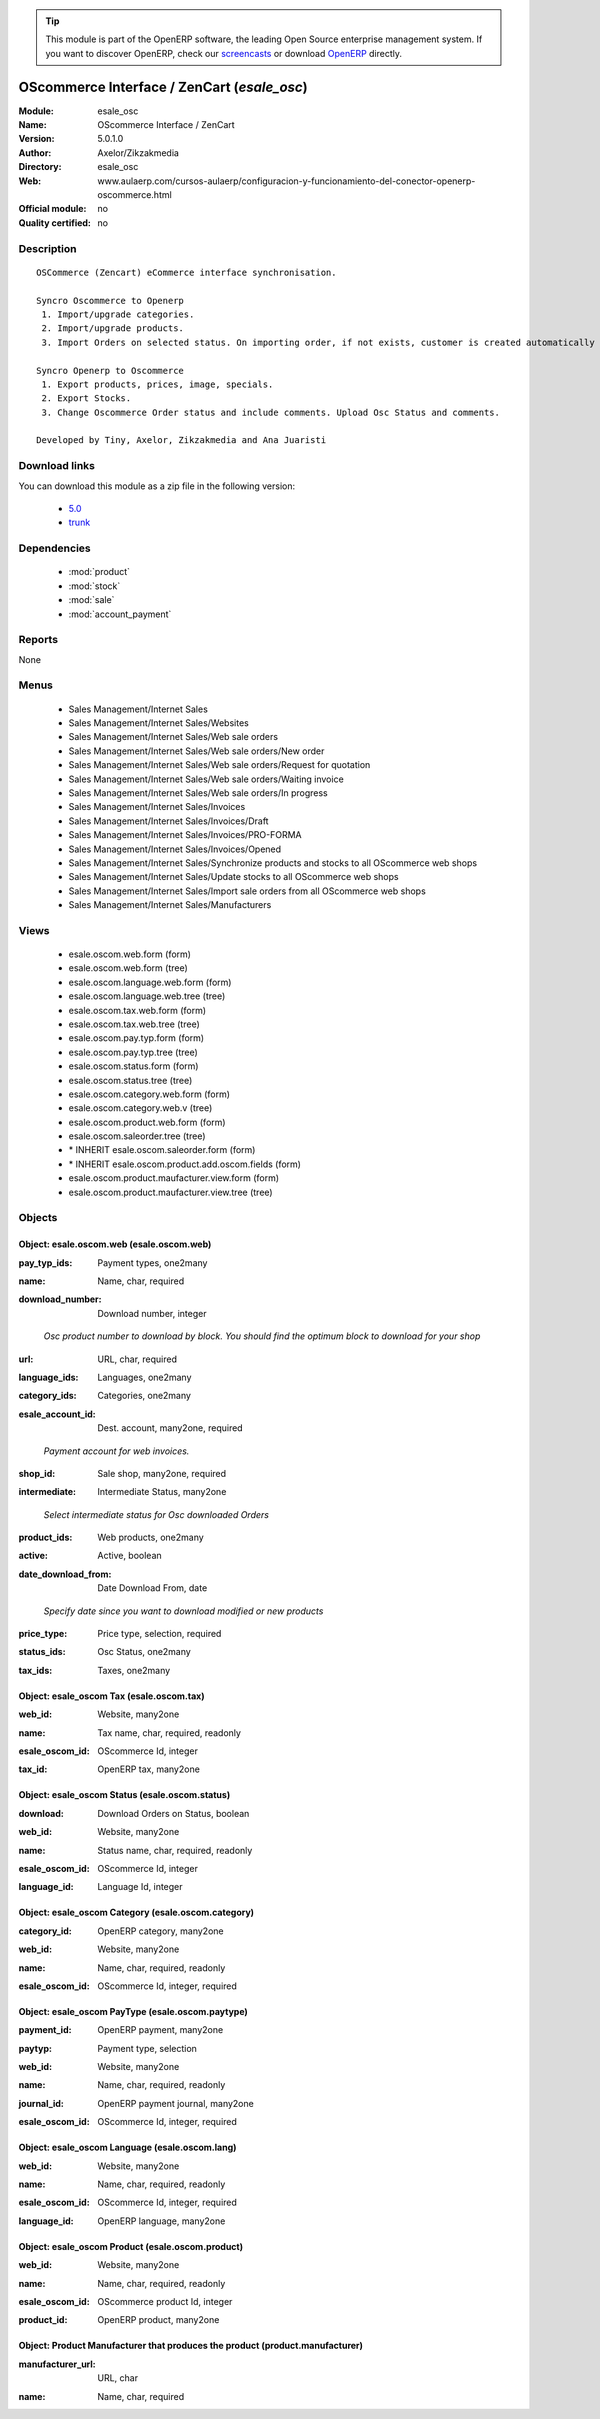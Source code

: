 
.. i18n: .. module:: esale_osc
.. i18n:     :synopsis: OScommerce Interface / ZenCart 
.. i18n:     :noindex:
.. i18n: .. 
..

.. module:: esale_osc
    :synopsis: OScommerce Interface / ZenCart 
    :noindex:
.. 

.. i18n: .. raw:: html
.. i18n: 
.. i18n:       <br />
.. i18n:     <link rel="stylesheet" href="../_static/hide_objects_in_sidebar.css" type="text/css" />
..

.. raw:: html

      <br />
    <link rel="stylesheet" href="../_static/hide_objects_in_sidebar.css" type="text/css" />

.. i18n: .. tip:: This module is part of the OpenERP software, the leading Open Source 
.. i18n:   enterprise management system. If you want to discover OpenERP, check our 
.. i18n:   `screencasts <http://openerp.tv>`_ or download 
.. i18n:   `OpenERP <http://openerp.com>`_ directly.
..

.. tip:: This module is part of the OpenERP software, the leading Open Source 
  enterprise management system. If you want to discover OpenERP, check our 
  `screencasts <http://openerp.tv>`_ or download 
  `OpenERP <http://openerp.com>`_ directly.

.. i18n: .. raw:: html
.. i18n: 
.. i18n:     <div class="js-kit-rating" title="" permalink="" standalone="yes" path="/esale_osc"></div>
.. i18n:     <script src="http://js-kit.com/ratings.js"></script>
..

.. raw:: html

    <div class="js-kit-rating" title="" permalink="" standalone="yes" path="/esale_osc"></div>
    <script src="http://js-kit.com/ratings.js"></script>

.. i18n: OScommerce Interface / ZenCart (*esale_osc*)
.. i18n: ============================================
.. i18n: :Module: esale_osc
.. i18n: :Name: OScommerce Interface / ZenCart
.. i18n: :Version: 5.0.1.0
.. i18n: :Author: Axelor/Zikzakmedia
.. i18n: :Directory: esale_osc
.. i18n: :Web: www.aulaerp.com/cursos-aulaerp/configuracion-y-funcionamiento-del-conector-openerp-oscommerce.html
.. i18n: :Official module: no
.. i18n: :Quality certified: no
..

OScommerce Interface / ZenCart (*esale_osc*)
============================================
:Module: esale_osc
:Name: OScommerce Interface / ZenCart
:Version: 5.0.1.0
:Author: Axelor/Zikzakmedia
:Directory: esale_osc
:Web: www.aulaerp.com/cursos-aulaerp/configuracion-y-funcionamiento-del-conector-openerp-oscommerce.html
:Official module: no
:Quality certified: no

.. i18n: Description
.. i18n: -----------
..

Description
-----------

.. i18n: ::
.. i18n: 
.. i18n:   OSCommerce (Zencart) eCommerce interface synchronisation.
.. i18n:   
.. i18n:   Syncro Oscommerce to Openerp
.. i18n:    1. Import/upgrade categories.
.. i18n:    2. Import/upgrade products. 
.. i18n:    3. Import Orders on selected status. On importing order, if not exists, customer is created automatically 
.. i18n:   
.. i18n:   Syncro Openerp to Oscommerce
.. i18n:    1. Export products, prices, image, specials.
.. i18n:    2. Export Stocks. 
.. i18n:    3. Change Oscommerce Order status and include comments. Upload Osc Status and comments. 
.. i18n:   
.. i18n:   Developed by Tiny, Axelor, Zikzakmedia and Ana Juaristi
..

::

  OSCommerce (Zencart) eCommerce interface synchronisation.
  
  Syncro Oscommerce to Openerp
   1. Import/upgrade categories.
   2. Import/upgrade products. 
   3. Import Orders on selected status. On importing order, if not exists, customer is created automatically 
  
  Syncro Openerp to Oscommerce
   1. Export products, prices, image, specials.
   2. Export Stocks. 
   3. Change Oscommerce Order status and include comments. Upload Osc Status and comments. 
  
  Developed by Tiny, Axelor, Zikzakmedia and Ana Juaristi

.. i18n: Download links
.. i18n: --------------
..

Download links
--------------

.. i18n: You can download this module as a zip file in the following version:
..

You can download this module as a zip file in the following version:

.. i18n:   * `5.0 <http://www.openerp.com/download/modules/5.0/esale_osc.zip>`_
.. i18n:   * `trunk <http://www.openerp.com/download/modules/trunk/esale_osc.zip>`_
..

  * `5.0 <http://www.openerp.com/download/modules/5.0/esale_osc.zip>`_
  * `trunk <http://www.openerp.com/download/modules/trunk/esale_osc.zip>`_

.. i18n: Dependencies
.. i18n: ------------
..

Dependencies
------------

.. i18n:  * :mod:`product`
.. i18n:  * :mod:`stock`
.. i18n:  * :mod:`sale`
.. i18n:  * :mod:`account_payment`
..

 * :mod:`product`
 * :mod:`stock`
 * :mod:`sale`
 * :mod:`account_payment`

.. i18n: Reports
.. i18n: -------
..

Reports
-------

.. i18n: None
..

None

.. i18n: Menus
.. i18n: -------
..

Menus
-------

.. i18n:  * Sales Management/Internet Sales
.. i18n:  * Sales Management/Internet Sales/Websites
.. i18n:  * Sales Management/Internet Sales/Web sale orders
.. i18n:  * Sales Management/Internet Sales/Web sale orders/New order
.. i18n:  * Sales Management/Internet Sales/Web sale orders/Request for quotation
.. i18n:  * Sales Management/Internet Sales/Web sale orders/Waiting invoice
.. i18n:  * Sales Management/Internet Sales/Web sale orders/In progress
.. i18n:  * Sales Management/Internet Sales/Invoices
.. i18n:  * Sales Management/Internet Sales/Invoices/Draft
.. i18n:  * Sales Management/Internet Sales/Invoices/PRO-FORMA
.. i18n:  * Sales Management/Internet Sales/Invoices/Opened
.. i18n:  * Sales Management/Internet Sales/Synchronize products and stocks to all OScommerce web shops
.. i18n:  * Sales Management/Internet Sales/Update stocks to all OScommerce web shops
.. i18n:  * Sales Management/Internet Sales/Import sale orders from all OScommerce web shops
.. i18n:  * Sales Management/Internet Sales/Manufacturers
..

 * Sales Management/Internet Sales
 * Sales Management/Internet Sales/Websites
 * Sales Management/Internet Sales/Web sale orders
 * Sales Management/Internet Sales/Web sale orders/New order
 * Sales Management/Internet Sales/Web sale orders/Request for quotation
 * Sales Management/Internet Sales/Web sale orders/Waiting invoice
 * Sales Management/Internet Sales/Web sale orders/In progress
 * Sales Management/Internet Sales/Invoices
 * Sales Management/Internet Sales/Invoices/Draft
 * Sales Management/Internet Sales/Invoices/PRO-FORMA
 * Sales Management/Internet Sales/Invoices/Opened
 * Sales Management/Internet Sales/Synchronize products and stocks to all OScommerce web shops
 * Sales Management/Internet Sales/Update stocks to all OScommerce web shops
 * Sales Management/Internet Sales/Import sale orders from all OScommerce web shops
 * Sales Management/Internet Sales/Manufacturers

.. i18n: Views
.. i18n: -----
..

Views
-----

.. i18n:  * esale.oscom.web.form (form)
.. i18n:  * esale.oscom.web.form (tree)
.. i18n:  * esale.oscom.language.web.form (form)
.. i18n:  * esale.oscom.language.web.tree (tree)
.. i18n:  * esale.oscom.tax.web.form (form)
.. i18n:  * esale.oscom.tax.web.tree (tree)
.. i18n:  * esale.oscom.pay.typ.form (form)
.. i18n:  * esale.oscom.pay.typ.tree (tree)
.. i18n:  * esale.oscom.status.form (form)
.. i18n:  * esale.oscom.status.tree (tree)
.. i18n:  * esale.oscom.category.web.form (form)
.. i18n:  * esale.oscom.category.web.v (tree)
.. i18n:  * esale.oscom.product.web.form (form)
.. i18n:  * esale.oscom.saleorder.tree (tree)
.. i18n:  * \* INHERIT esale.oscom.saleorder.form (form)
.. i18n:  * \* INHERIT esale.oscom.product.add.oscom.fields (form)
.. i18n:  * esale.oscom.product.maufacturer.view.form (form)
.. i18n:  * esale.oscom.product.maufacturer.view.tree (tree)
..

 * esale.oscom.web.form (form)
 * esale.oscom.web.form (tree)
 * esale.oscom.language.web.form (form)
 * esale.oscom.language.web.tree (tree)
 * esale.oscom.tax.web.form (form)
 * esale.oscom.tax.web.tree (tree)
 * esale.oscom.pay.typ.form (form)
 * esale.oscom.pay.typ.tree (tree)
 * esale.oscom.status.form (form)
 * esale.oscom.status.tree (tree)
 * esale.oscom.category.web.form (form)
 * esale.oscom.category.web.v (tree)
 * esale.oscom.product.web.form (form)
 * esale.oscom.saleorder.tree (tree)
 * \* INHERIT esale.oscom.saleorder.form (form)
 * \* INHERIT esale.oscom.product.add.oscom.fields (form)
 * esale.oscom.product.maufacturer.view.form (form)
 * esale.oscom.product.maufacturer.view.tree (tree)

.. i18n: Objects
.. i18n: -------
..

Objects
-------

.. i18n: Object: esale.oscom.web (esale.oscom.web)
.. i18n: #########################################
..

Object: esale.oscom.web (esale.oscom.web)
#########################################

.. i18n: :pay_typ_ids: Payment types, one2many
..

:pay_typ_ids: Payment types, one2many

.. i18n: :name: Name, char, required
..

:name: Name, char, required

.. i18n: :download_number: Download number, integer
..

:download_number: Download number, integer

.. i18n:     *Osc product number to download by block. You should find the optimum block to download for your shop*
..

    *Osc product number to download by block. You should find the optimum block to download for your shop*

.. i18n: :url: URL, char, required
..

:url: URL, char, required

.. i18n: :language_ids: Languages, one2many
..

:language_ids: Languages, one2many

.. i18n: :category_ids: Categories, one2many
..

:category_ids: Categories, one2many

.. i18n: :esale_account_id: Dest. account, many2one, required
..

:esale_account_id: Dest. account, many2one, required

.. i18n:     *Payment account for web invoices.*
..

    *Payment account for web invoices.*

.. i18n: :shop_id: Sale shop, many2one, required
..

:shop_id: Sale shop, many2one, required

.. i18n: :intermediate: Intermediate Status, many2one
..

:intermediate: Intermediate Status, many2one

.. i18n:     *Select intermediate status for Osc downloaded Orders*
..

    *Select intermediate status for Osc downloaded Orders*

.. i18n: :product_ids: Web products, one2many
..

:product_ids: Web products, one2many

.. i18n: :active: Active, boolean
..

:active: Active, boolean

.. i18n: :date_download_from: Date Download From, date
..

:date_download_from: Date Download From, date

.. i18n:     *Specify date since you want to download modified or new products*
..

    *Specify date since you want to download modified or new products*

.. i18n: :price_type: Price type, selection, required
..

:price_type: Price type, selection, required

.. i18n: :status_ids: Osc Status, one2many
..

:status_ids: Osc Status, one2many

.. i18n: :tax_ids: Taxes, one2many
..

:tax_ids: Taxes, one2many

.. i18n: Object: esale_oscom Tax (esale.oscom.tax)
.. i18n: #########################################
..

Object: esale_oscom Tax (esale.oscom.tax)
#########################################

.. i18n: :web_id: Website, many2one
..

:web_id: Website, many2one

.. i18n: :name: Tax name, char, required, readonly
..

:name: Tax name, char, required, readonly

.. i18n: :esale_oscom_id: OScommerce Id, integer
..

:esale_oscom_id: OScommerce Id, integer

.. i18n: :tax_id: OpenERP tax, many2one
..

:tax_id: OpenERP tax, many2one

.. i18n: Object: esale_oscom Status (esale.oscom.status)
.. i18n: ###############################################
..

Object: esale_oscom Status (esale.oscom.status)
###############################################

.. i18n: :download: Download Orders on Status, boolean
..

:download: Download Orders on Status, boolean

.. i18n: :web_id: Website, many2one
..

:web_id: Website, many2one

.. i18n: :name: Status name, char, required, readonly
..

:name: Status name, char, required, readonly

.. i18n: :esale_oscom_id: OScommerce Id, integer
..

:esale_oscom_id: OScommerce Id, integer

.. i18n: :language_id: Language Id, integer
..

:language_id: Language Id, integer

.. i18n: Object: esale_oscom Category (esale.oscom.category)
.. i18n: ###################################################
..

Object: esale_oscom Category (esale.oscom.category)
###################################################

.. i18n: :category_id: OpenERP category, many2one
..

:category_id: OpenERP category, many2one

.. i18n: :web_id: Website, many2one
..

:web_id: Website, many2one

.. i18n: :name: Name, char, required, readonly
..

:name: Name, char, required, readonly

.. i18n: :esale_oscom_id: OScommerce Id, integer, required
..

:esale_oscom_id: OScommerce Id, integer, required

.. i18n: Object: esale_oscom PayType (esale.oscom.paytype)
.. i18n: #################################################
..

Object: esale_oscom PayType (esale.oscom.paytype)
#################################################

.. i18n: :payment_id: OpenERP payment, many2one
..

:payment_id: OpenERP payment, many2one

.. i18n: :paytyp: Payment type, selection
..

:paytyp: Payment type, selection

.. i18n: :web_id: Website, many2one
..

:web_id: Website, many2one

.. i18n: :name: Name, char, required, readonly
..

:name: Name, char, required, readonly

.. i18n: :journal_id: OpenERP payment journal, many2one
..

:journal_id: OpenERP payment journal, many2one

.. i18n: :esale_oscom_id: OScommerce Id, integer, required
..

:esale_oscom_id: OScommerce Id, integer, required

.. i18n: Object: esale_oscom Language (esale.oscom.lang)
.. i18n: ###############################################
..

Object: esale_oscom Language (esale.oscom.lang)
###############################################

.. i18n: :web_id: Website, many2one
..

:web_id: Website, many2one

.. i18n: :name: Name, char, required, readonly
..

:name: Name, char, required, readonly

.. i18n: :esale_oscom_id: OScommerce Id, integer, required
..

:esale_oscom_id: OScommerce Id, integer, required

.. i18n: :language_id: OpenERP language, many2one
..

:language_id: OpenERP language, many2one

.. i18n: Object: esale_oscom Product (esale.oscom.product)
.. i18n: #################################################
..

Object: esale_oscom Product (esale.oscom.product)
#################################################

.. i18n: :web_id: Website, many2one
..

:web_id: Website, many2one

.. i18n: :name: Name, char, required, readonly
..

:name: Name, char, required, readonly

.. i18n: :esale_oscom_id: OScommerce product Id, integer
..

:esale_oscom_id: OScommerce product Id, integer

.. i18n: :product_id: OpenERP product, many2one
..

:product_id: OpenERP product, many2one

.. i18n: Object: Product Manufacturer that produces the product (product.manufacturer)
.. i18n: #############################################################################
..

Object: Product Manufacturer that produces the product (product.manufacturer)
#############################################################################

.. i18n: :manufacturer_url: URL, char
..

:manufacturer_url: URL, char

.. i18n: :name: Name, char, required
..

:name: Name, char, required
